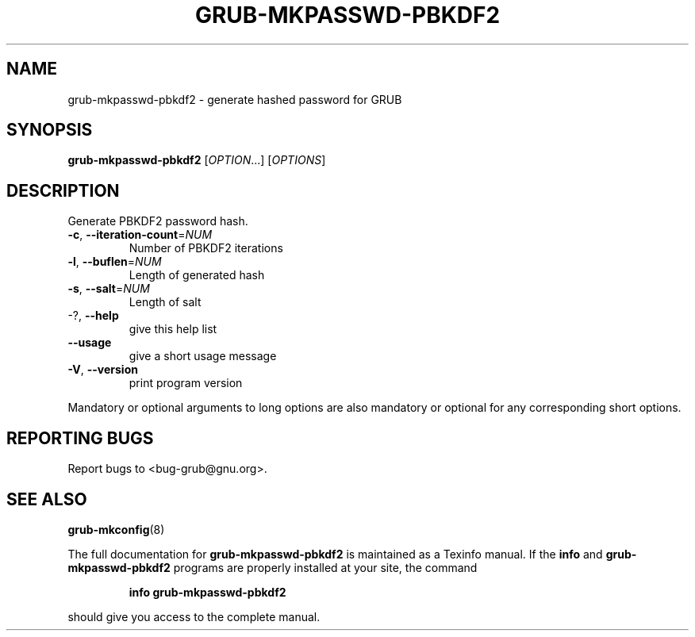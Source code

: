 .\" DO NOT MODIFY THIS FILE!  It was generated by help2man 1.48.3.
.TH GRUB-MKPASSWD-PBKDF2 "1" "July 2021" "GRUB 2.04-20" "User Commands"
.SH NAME
grub-mkpasswd-pbkdf2 \- generate hashed password for GRUB
.SH SYNOPSIS
.B grub-mkpasswd-pbkdf2
[\fI\,OPTION\/\fR...] [\fI\,OPTIONS\/\fR]
.SH DESCRIPTION
Generate PBKDF2 password hash.
.TP
\fB\-c\fR, \fB\-\-iteration\-count\fR=\fI\,NUM\/\fR
Number of PBKDF2 iterations
.TP
\fB\-l\fR, \fB\-\-buflen\fR=\fI\,NUM\/\fR
Length of generated hash
.TP
\fB\-s\fR, \fB\-\-salt\fR=\fI\,NUM\/\fR
Length of salt
.TP
\-?, \fB\-\-help\fR
give this help list
.TP
\fB\-\-usage\fR
give a short usage message
.TP
\fB\-V\fR, \fB\-\-version\fR
print program version
.PP
Mandatory or optional arguments to long options are also mandatory or optional
for any corresponding short options.
.SH "REPORTING BUGS"
Report bugs to <bug\-grub@gnu.org>.
.SH "SEE ALSO"
.BR grub-mkconfig (8)
.PP
The full documentation for
.B grub-mkpasswd-pbkdf2
is maintained as a Texinfo manual.  If the
.B info
and
.B grub-mkpasswd-pbkdf2
programs are properly installed at your site, the command
.IP
.B info grub-mkpasswd-pbkdf2
.PP
should give you access to the complete manual.
